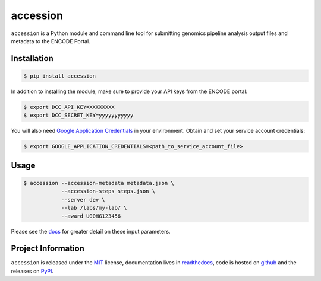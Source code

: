==============
accession
==============

.. image:: https://img.shields.io/badge/code%20style-black-000000.svg
    :target: https://github.com/ambv/black
    :alt: Code Style: Black

.. image:: https://img.shields.io/badge/License-MIT-blue.svg
   :target: https://lbesson.mit-license.org/
   :alt: License: MIT

.. image:: https://circleci.com/gh/ENCODE-DCC/accession.svg?style=svg
    :target: https://circleci.com/gh/ENCODE-DCC/accession
    :alt: CircleCI status

.. short-intro-begin

``accession`` is a Python module and command line tool for submitting genomics pipeline analysis output files and metadata to the ENCODE Portal.

Installation
=============

.. code-block:: console

    $ pip install accession

In addition to installing the module, make sure to provide your API keys from the ENCODE portal:

.. code-block:: console

    $ export DCC_API_KEY=XXXXXXXX
    $ export DCC_SECRET_KEY=yyyyyyyyyyy

You will also need `Google Application Credentials <https://cloud.google.com/video-intelligence/docs/common/auth#set_up_a_service_account/>`_ in your environment. Obtain and set your service account credentials:

.. code-block:: console

    $ export GOOGLE_APPLICATION_CREDENTIALS=<path_to_service_account_file>

Usage
======

.. code-block:: console

    $ accession --accession-metadata metadata.json \
                --accession-steps steps.json \
                --server dev \
                --lab /labs/my-lab/ \
                --award U00HG123456

Please see the `docs <https://https://accession.readthedocs.io/en/latest/#detailed-argument-description>`_ for greater detail on these input parameters.

.. short-intro-end

Project Information
====================

``accession`` is released under the `MIT <https://choosealicense.com/licenses/mit/>`_ license, documentation lives in `readthedocs <https://accession.readthedocs.io/en/latest/>`_, code is hosted on `github <https://github.com/ENCODE-DCC/accession>`_ and the releases on `PyPI <https://pypi.org/project/accession/>`_.
